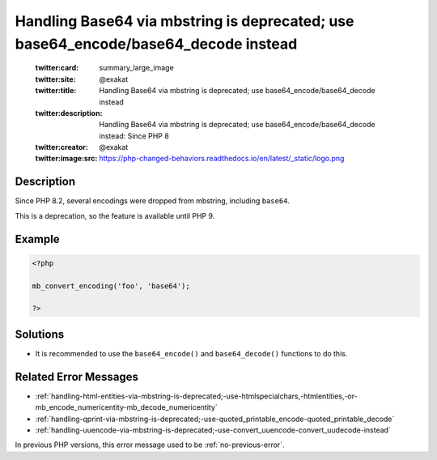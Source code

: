 .. _handling-base64-via-mbstring-is-deprecated;-use-base64_encode-base64_decode-instead:

Handling Base64 via mbstring is deprecated; use base64_encode/base64_decode instead
-----------------------------------------------------------------------------------
 
	.. meta::
		:description:
			Handling Base64 via mbstring is deprecated; use base64_encode/base64_decode instead: Since PHP 8.

	    :og:image: https://php-changed-behaviors.readthedocs.io/en/latest/_static/logo.png
		:og:type: article
		:og:title: Handling Base64 via mbstring is deprecated; use base64_encode/base64_decode instead
		:og:description: Since PHP 8
		:og:url: https://php-errors.readthedocs.io/en/latest/messages/handling-base64-via-mbstring-is-deprecated%3B-use-base64_encode-base64_decode-instead.html
	    :og:locale: en

	:twitter:card: summary_large_image
	:twitter:site: @exakat
	:twitter:title: Handling Base64 via mbstring is deprecated; use base64_encode/base64_decode instead
	:twitter:description: Handling Base64 via mbstring is deprecated; use base64_encode/base64_decode instead: Since PHP 8
	:twitter:creator: @exakat
	:twitter:image:src: https://php-changed-behaviors.readthedocs.io/en/latest/_static/logo.png
Description
___________
 
Since PHP 8.2, several encodings were dropped from mbstring, including ``base64``. 

This is a deprecation, so the feature is available until PHP 9.


Example
_______

.. code-block:: php

   <?php
   
   mb_convert_encoding('foo', 'base64');
   
   ?>

Solutions
_________

+ It is recommended to use the ``base64_encode()`` and ``base64_decode()`` functions to do this.

Related Error Messages
______________________

+ :ref:`handling-html-entities-via-mbstring-is-deprecated;-use-htmlspecialchars,-htmlentities,-or-mb_encode_numericentity-mb_decode_numericentity`
+ :ref:`handling-qprint-via-mbstring-is-deprecated;-use-quoted_printable_encode-quoted_printable_decode`
+ :ref:`handling-uuencode-via-mbstring-is-deprecated;-use-convert_uuencode-convert_uudecode-instead`


In previous PHP versions, this error message used to be :ref:`no-previous-error`.
